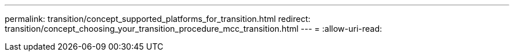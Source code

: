 ---
permalink: transition/concept_supported_platforms_for_transition.html 
redirect: transition/concept_choosing_your_transition_procedure_mcc_transition.html 
---
= 
:allow-uri-read: 


